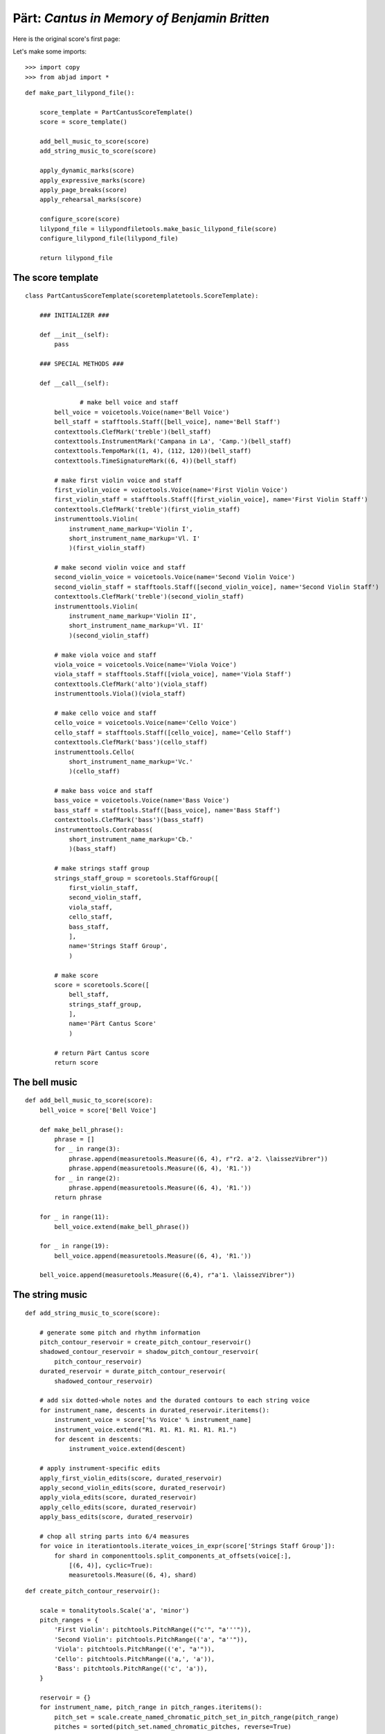 Pärt: *Cantus in Memory of Benjamin Britten*
============================================

Here is the original score's first page:

.. image:: images/original.png

Let's make some imports:

::

   >>> import copy
   >>> from abjad import *


::

   def make_part_lilypond_file():
   
       score_template = PartCantusScoreTemplate()
       score = score_template()
   
       add_bell_music_to_score(score)
       add_string_music_to_score(score)
   
       apply_dynamic_marks(score)
       apply_expressive_marks(score)
       apply_page_breaks(score)
       apply_rehearsal_marks(score)
   
       configure_score(score)
       lilypond_file = lilypondfiletools.make_basic_lilypond_file(score)
       configure_lilypond_file(lilypond_file)
   
       return lilypond_file


The score template
------------------

::

   class PartCantusScoreTemplate(scoretemplatetools.ScoreTemplate):
   
       ### INITIALIZER ###
   
       def __init__(self):
           pass
   
       ### SPECIAL METHODS ###
   
       def __call__(self):
          
                  # make bell voice and staff
           bell_voice = voicetools.Voice(name='Bell Voice')
           bell_staff = stafftools.Staff([bell_voice], name='Bell Staff')
           contexttools.ClefMark('treble')(bell_staff)
           contexttools.InstrumentMark('Campana in La', 'Camp.')(bell_staff)
           contexttools.TempoMark((1, 4), (112, 120))(bell_staff)
           contexttools.TimeSignatureMark((6, 4))(bell_staff)
   
           # make first violin voice and staff
           first_violin_voice = voicetools.Voice(name='First Violin Voice')
           first_violin_staff = stafftools.Staff([first_violin_voice], name='First Violin Staff')
           contexttools.ClefMark('treble')(first_violin_staff)
           instrumenttools.Violin(
               instrument_name_markup='Violin I', 
               short_instrument_name_markup='Vl. I'
               )(first_violin_staff)
   
           # make second violin voice and staff
           second_violin_voice = voicetools.Voice(name='Second Violin Voice')
           second_violin_staff = stafftools.Staff([second_violin_voice], name='Second Violin Staff')
           contexttools.ClefMark('treble')(second_violin_staff)
           instrumenttools.Violin(
               instrument_name_markup='Violin II', 
               short_instrument_name_markup='Vl. II'
               )(second_violin_staff)
   
           # make viola voice and staff
           viola_voice = voicetools.Voice(name='Viola Voice')
           viola_staff = stafftools.Staff([viola_voice], name='Viola Staff')
           contexttools.ClefMark('alto')(viola_staff)
           instrumenttools.Viola()(viola_staff)
   
           # make cello voice and staff
           cello_voice = voicetools.Voice(name='Cello Voice')
           cello_staff = stafftools.Staff([cello_voice], name='Cello Staff')
           contexttools.ClefMark('bass')(cello_staff)
           instrumenttools.Cello(
               short_instrument_name_markup='Vc.'
               )(cello_staff)
   
           # make bass voice and staff
           bass_voice = voicetools.Voice(name='Bass Voice')
           bass_staff = stafftools.Staff([bass_voice], name='Bass Staff')
           contexttools.ClefMark('bass')(bass_staff)
           instrumenttools.Contrabass(
               short_instrument_name_markup='Cb.'
               )(bass_staff)
   
           # make strings staff group
           strings_staff_group = scoretools.StaffGroup([
               first_violin_staff,
               second_violin_staff,
               viola_staff,
               cello_staff,
               bass_staff,
               ],
               name='Strings Staff Group',
               )
   
           # make score
           score = scoretools.Score([
               bell_staff,
               strings_staff_group,
               ],
               name='Pärt Cantus Score'
               )
   
           # return Pärt Cantus score
           return score


The bell music
--------------

::

   def add_bell_music_to_score(score):
       bell_voice = score['Bell Voice']
   
       def make_bell_phrase():
           phrase = []
           for _ in range(3):
               phrase.append(measuretools.Measure((6, 4), r"r2. a'2. \laissezVibrer"))
               phrase.append(measuretools.Measure((6, 4), 'R1.'))
           for _ in range(2):
               phrase.append(measuretools.Measure((6, 4), 'R1.'))
           return phrase
   
       for _ in range(11):
           bell_voice.extend(make_bell_phrase())
   
       for _ in range(19):
           bell_voice.append(measuretools.Measure((6, 4), 'R1.'))
   
       bell_voice.append(measuretools.Measure((6,4), r"a'1. \laissezVibrer"))


The string music
----------------

::

   def add_string_music_to_score(score):
   
       # generate some pitch and rhythm information
       pitch_contour_reservoir = create_pitch_contour_reservoir()
       shadowed_contour_reservoir = shadow_pitch_contour_reservoir(
           pitch_contour_reservoir)
       durated_reservoir = durate_pitch_contour_reservoir(
           shadowed_contour_reservoir)
   
       # add six dotted-whole notes and the durated contours to each string voice
       for instrument_name, descents in durated_reservoir.iteritems():
           instrument_voice = score['%s Voice' % instrument_name]
           instrument_voice.extend("R1. R1. R1. R1. R1. R1.")
           for descent in descents:
               instrument_voice.extend(descent)
   
       # apply instrument-specific edits
       apply_first_violin_edits(score, durated_reservoir)
       apply_second_violin_edits(score, durated_reservoir)
       apply_viola_edits(score, durated_reservoir)
       apply_cello_edits(score, durated_reservoir)
       apply_bass_edits(score, durated_reservoir)
   
       # chop all string parts into 6/4 measures
       for voice in iterationtools.iterate_voices_in_expr(score['Strings Staff Group']):
           for shard in componenttools.split_components_at_offsets(voice[:],
               [(6, 4)], cyclic=True):
               measuretools.Measure((6, 4), shard)


::

   def create_pitch_contour_reservoir():
   
       scale = tonalitytools.Scale('a', 'minor')
       pitch_ranges = {
           'First Violin': pitchtools.PitchRange(("c'", "a'''")),
           'Second Violin': pitchtools.PitchRange(('a', "a''")),
           'Viola': pitchtools.PitchRange(('e', "a'")),
           'Cello': pitchtools.PitchRange(('a,', 'a')),
           'Bass': pitchtools.PitchRange(('c', 'a')),
       }
   
       reservoir = {}
       for instrument_name, pitch_range in pitch_ranges.iteritems():
           pitch_set = scale.create_named_chromatic_pitch_set_in_pitch_range(pitch_range)
           pitches = sorted(pitch_set.named_chromatic_pitches, reverse=True)
           pitch_descents = []
           for i in xrange(len(pitches)):
               descent = tuple(pitches[:i + 1])
               pitch_descents.append(descent)
           reservoir[instrument_name] = tuple(pitch_descents)
   
       return reservoir


::

   def shadow_pitch_contour_reservoir(pitch_contour_reservoir):
   
       shadow_pitch_lookup = {
           pitchtools.NamedDiatonicPitchClass('a'): -5, # add a P4 below
           pitchtools.NamedDiatonicPitchClass('g'): -3, # add a m3 below
           pitchtools.NamedDiatonicPitchClass('f'): -1, # add a m2 below
           pitchtools.NamedDiatonicPitchClass('e'): -4, # add a M3 below
           pitchtools.NamedDiatonicPitchClass('d'): -2, # add a M2 below
           pitchtools.NamedDiatonicPitchClass('c'): -3, # add a m3 below
           pitchtools.NamedDiatonicPitchClass('b'): -2, # add a M2 below
       }
   
       shadowed_reservoir = {}
   
       for instrument_name, pitch_contours in pitch_contour_reservoir.iteritems():
           # The viola does not receive any diads
           if instrument_name == 'Viola':
               shadowed_reservoir['Viola'] = pitch_contours
               continue
   
           shadowed_pitch_contours = []
   
           for pitch_contour in pitch_contours[:-1]:
               shadowed_pitch_contour = []
               for pitch in pitch_contour:
                   pitch_class = pitch.named_diatonic_pitch_class
                   shadow_pitch = pitch + shadow_pitch_lookup[pitch_class]
                   diad = (shadow_pitch, pitch)
                   shadowed_pitch_contour.append(diad)
               shadowed_pitch_contours.append(tuple(shadowed_pitch_contour))
   
           # treat the final contour differently: the last note does not become a diad
           final_shadowed_pitch_contour = []
           for pitch in pitch_contours[-1][:-1]:
               pitch_class = pitch.named_diatonic_pitch_class
               shadow_pitch = pitch + shadow_pitch_lookup[pitch_class]
               diad = (shadow_pitch, pitch)
               final_shadowed_pitch_contour.append(diad)
           final_shadowed_pitch_contour.append(pitch_contours[-1][-1])
           shadowed_pitch_contours.append(tuple(final_shadowed_pitch_contour))
   
           shadowed_reservoir[instrument_name] = tuple(shadowed_pitch_contours)
   
       return shadowed_reservoir


::

   def durate_pitch_contour_reservoir(pitch_contour_reservoir):
   
       instrument_names = [
           'First Violin',
           'Second Violin',
           'Viola',
           'Cello',
           'Bass',
           ]
   
       durated_reservoir = {}
   
       for i, instrument_name in enumerate(instrument_names):
           long_duration = Fraction(1, 2) * pow(2, i)
           short_duration = long_duration / 2
           rest_duration = long_duration * Fraction(3, 2)
           div, mod = divmod(rest_duration, Fraction(3, 2))
           
                   initial_rest = resttools.MultiMeasureRest((3, 2)) * div
           if mod:
               initial_rest += resttools.make_rests(mod)
   
           durated_contours = [tuple(initial_rest)]
   
           pitch_contours = pitch_contour_reservoir[instrument_name]
           durations = [long_duration, short_duration]
           counter = 0
           for pitch_contour in pitch_contours:
               contour = []
               for pitch in pitch_contour:
                   contour.extend(leaftools.make_leaves([pitch], [durations[counter]]))
                   counter = (counter + 1) % 2
               durated_contours.append(tuple(contour))
   
           durated_reservoir[instrument_name] = tuple(durated_contours)
   
       return durated_reservoir


The edits
---------

::

   def apply_first_violin_edits(score, durated_reservoir):
   
       voice = score['First Violin Voice']
       descents = durated_reservoir['First Violin']
   
       copied_descent = copy.deepcopy(descents[-1])
       voice.extend(copied_descent)
   
       final_sustain_rhythm = [(6, 4)] * 43 + [(1, 2)]
       final_sustain_notes = notetools.make_notes(["c'"], final_sustain_rhythm)
       voice.extend(final_sustain_notes)
       tietools.TieSpanner(final_sustain_notes)
       voice.extend('r4 r2.')


::

   def apply_second_violin_edits(score, durated_reservoir):
   
       voice = score['Second Violin Voice']
       descents = durated_reservoir['Second Violin']
   
       copied_descent = list(copy.deepcopy(descents[-1]))
       copied_descent[-1].written_duration = durationtools.Duration(1, 1)
       copied_descent.append(notetools.Note('a2'))
       for leaf in copied_descent:
           marktools.Articulation('accent')(leaf)
           marktools.Articulation('tenuto')(leaf)
       voice.extend(copied_descent)
   
       final_sustain = []
       for _ in range(32):
           final_sustain.append(notetools.Note('a1.'))
       final_sustain.append(notetools.Note('a2'))
       marktools.Articulation('accent')(final_sustain[0])
       marktools.Articulation('tenuto')(final_sustain[0])
   
       voice.extend(final_sustain)
       tietools.TieSpanner(final_sustain)
       voice.extend('r4 r2.')


::

   def apply_viola_edits(score, durated_reservoir):
   
       voice = score['Viola Voice']
       descents = durated_reservoir['Viola']
   
       for leaf in descents[-1]:
           marktools.Articulation('accent')(leaf)
           marktools.Articulation('tenuto')(leaf)
       copied_descent = copy.deepcopy(descents[-1])
       for leaf in copied_descent:
           if leaf.written_duration == durationtools.Duration(4, 4):
               leaf.written_duration = durationtools.Duration(8, 4)
           else:
               leaf.written_duration = durationtools.Duration(4, 4)
       voice.extend(copied_descent)
   
       bridge = notetools.Note('e1')
       marktools.Articulation('tenuto')(bridge)
       marktools.Articulation('accent')(bridge)
       voice.append(bridge)
   
       final_sustain_rhythm = [(6, 4)] * 21 + [(1, 2)]
       final_sustain_notes = notetools.make_notes(['e'], final_sustain_rhythm)
       marktools.Articulation('accent')(final_sustain_notes[0])
       marktools.Articulation('tenuto')(final_sustain_notes[0])
       voice.extend(final_sustain_notes)
       tietools.TieSpanner(final_sustain_notes)
       voice.extend('r4 r2.')


::

   def apply_cello_edits(score, durated_reservoir):
   
       voice = score['Cello Voice']
       descents = durated_reservoir['Cello']
   
       tie_chain = tietools.get_tie_chain(voice[-1])
       for leaf in tie_chain.leaves:
           parent = leaf.parent
           index = parent.index(leaf)
           parent[index] = chordtools.Chord(['e,', 'a,'], leaf.written_duration)
   
       unison_descent = copy.deepcopy(voice[-len(descents[-1]):])
       voice.extend(unison_descent)
       for chord in unison_descent:
           index = chord.parent.index(chord)
           parent[index] = notetools.Note(chord.written_pitches[1], chord.written_duration)
           marktools.Articulation('accent')(parent[index])
           marktools.Articulation('tenuto')(parent[index])
   
       voice.extend('a,1. ~ a,2 b,1 ~ b,1. ~ b,1. a,1. ~ a,1. ~ a,1. ~ a,1. ~ a,1. ~ a,2 r4 r2.')


::

   def apply_bass_edits(score, durated_reservoir):
   
       voice = score['Bass Voice']
   
       voice[-3:] = '<e, e>\maxima <d, d>\longa <c, c>\maxima <b,>\longa <a,>\maxima r4 r2.'


The marks
---------

::

   def apply_dynamic_marks(score):
   
       voice = score['Bell Voice']
       contexttools.DynamicMark('ppp')(voice[0][1])
       contexttools.DynamicMark('pp')(voice[8][1])
       contexttools.DynamicMark('p')(voice[18][1])
       contexttools.DynamicMark('mp')(voice[26][1])
       contexttools.DynamicMark('mf')(voice[34][1])
       contexttools.DynamicMark('f')(voice[42][1])
       contexttools.DynamicMark('ff')(voice[52][1])
       contexttools.DynamicMark('fff')(voice[60][1])
       contexttools.DynamicMark('ff')(voice[68][1])
       contexttools.DynamicMark('f')(voice[76][1])
       contexttools.DynamicMark('mf')(voice[84][1])
       contexttools.DynamicMark('pp')(voice[-1][0])
   
       voice = score['First Violin Voice']
       contexttools.DynamicMark('ppp')(voice[6][1])
       contexttools.DynamicMark('pp')(voice[15][0])
       contexttools.DynamicMark('p')(voice[22][3])
       contexttools.DynamicMark('mp')(voice[31][0])
       contexttools.DynamicMark('mf')(voice[38][3])
       contexttools.DynamicMark('f')(voice[47][0])
       contexttools.DynamicMark('ff')(voice[55][2])
       contexttools.DynamicMark('fff')(voice[62][2])
   
       voice = score['Second Violin Voice']
       contexttools.DynamicMark('pp')(voice[7][0])
       contexttools.DynamicMark('p')(voice[12][0])
       contexttools.DynamicMark('p')(voice[16][0])
       contexttools.DynamicMark('mp')(voice[25][1])
       contexttools.DynamicMark('mf')(voice[34][1])
       contexttools.DynamicMark('f')(voice[44][1])
       contexttools.DynamicMark('ff')(voice[54][0])
       contexttools.DynamicMark('fff')(voice[62][1])
   
       voice = score['Viola Voice']
       contexttools.DynamicMark('p')(voice[8][0])
       contexttools.DynamicMark('mp')(voice[19][1])
       contexttools.DynamicMark('mf')(voice[30][0])
       contexttools.DynamicMark('f')(voice[36][0])
       contexttools.DynamicMark('f')(voice[42][0])
       contexttools.DynamicMark('ff')(voice[52][0])
       contexttools.DynamicMark('fff')(voice[62][0])
   
       voice = score['Cello Voice']
       contexttools.DynamicMark('p')(voice[10][0])
       contexttools.DynamicMark('mp')(voice[21][0])
       contexttools.DynamicMark('mf')(voice[31][0])
       contexttools.DynamicMark('f')(voice[43][0])
       contexttools.DynamicMark('ff')(voice[52][1])
       contexttools.DynamicMark('fff')(voice[62][0])
   
       voice = score['Bass Voice']
       contexttools.DynamicMark('mp')(voice[14][0])
       contexttools.DynamicMark('mf')(voice[27][0])
       contexttools.DynamicMark('f')(voice[39][0])
       contexttools.DynamicMark('ff')(voice[51][0])
       contexttools.DynamicMark('fff')(voice[62][0])


::

   def apply_expressive_marks(score):
   
       bell_voice = score['Bell Voice']
       marktools.BarLine('|.')(bell_voice[-1])


::

   def apply_page_breaks(score):
   
       bell_voice = score['Bell Voice']
   
       measure_indices = [5, 10, 15, 20, 25, 30, 35, 40, 45, 50, 55, 60, 65, 72,
           79, 86, 93, 100]
   
       for measure_index in measure_indices:
           marktools.LilyPondCommandMark(
               'break', 
               'after'
               )(bell_voice[measure_index])


::

   def apply_rehearsal_marks(score):
   
       bell_voice = score['Bell Voice']
   
       measure_indices = [6, 12, 18, 24, 30, 36, 42, 48, 54, 60, 66, 72, 78, 84,
           90, 96, 102]
   
       for measure_index in measure_indices:
           marktools.LilyPondCommandMark(
               r'mark \default', 
               'before'
               )(bell_voice[measure_index])


The LilyPond file
-----------------

::

   def configure_score(score):
   
       spacing_vector = layouttools.make_spacing_vector(0, 0, 8, 0)
       score.override.vertical_axis_group.staff_staff_spacing = spacing_vector
       score.override.staff_grouper.staff_staff_spacing = spacing_vector
       score.override.staff_symbol.thickness = 0.5
       score.set.mark_formatter = schemetools.Scheme('format-mark-box-numbers')


::

   def configure_lilypond_file(lilypond_file):
   
       lilypond_file.global_staff_size = 8
   
       context_block = lilypondfiletools.ContextBlock()
       context_block.context_name = r'Staff \RemoveEmptyStaves'
       context_block.override.vertical_axis_group.remove_first = True
       lilypond_file.layout_block.context_blocks.append(context_block)
   
       lilypond_file.paper_block.system_separator_markup = marktools.LilyPondCommandMark('slashSeparator')
       lilypond_file.paper_block.bottom_margin = lilypondfiletools.LilyPondDimension(0.5, 'in')
       lilypond_file.paper_block.top_margin =    lilypondfiletools.LilyPondDimension(0.5, 'in')
       lilypond_file.paper_block.left_margin =   lilypondfiletools.LilyPondDimension(0.75, 'in')
       lilypond_file.paper_block.right_margin =  lilypondfiletools.LilyPondDimension(0.5, 'in')
       lilypond_file.paper_block.paper_width =   lilypondfiletools.LilyPondDimension(5.25, 'in')
       lilypond_file.paper_block.paper_height =  lilypondfiletools.LilyPondDimension(7.25, 'in')
   
       lilypond_file.header_block.composer = markuptools.Markup('Arvo Pärt')
       lilypond_file.header_block.title = markuptools.Markup('Cantus in Memory of Benjamin Britten (1980)')


::

   >>> lilypond_file = make_part_lilypond_file()


::

   >>> show(lilypond_file) 

.. image:: images/index-1-page1.png

.. image:: images/index-1-page2.png




